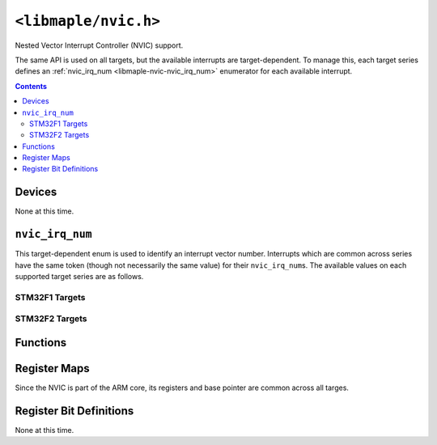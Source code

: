 .. highlight:: c
.. _libmaple-nvic:

``<libmaple/nvic.h>``
=====================

Nested Vector Interrupt Controller (NVIC) support.

The same API is used on all targets, but the available interrupts are
target-dependent. To manage this, each target series defines an
:ref:`nvic_irq_num <libmaple-nvic-nvic_irq_num>` enumerator for each
available interrupt.

.. contents:: Contents
   :local:

Devices
-------

None at this time.

.. _libmaple-nvic-nvic_irq_num:

``nvic_irq_num``
----------------

This target-dependent enum is used to identify an interrupt vector
number.  Interrupts which are common across series have the same token
(though not necessarily the same value) for their ``nvic_irq_num``\ s.
The available values on each supported target series are as follows.

STM32F1 Targets
~~~~~~~~~~~~~~~

.. doxygenenum:: stm32f1::nvic_irq_num

STM32F2 Targets
~~~~~~~~~~~~~~~

.. doxygenenum:: stm32f2::nvic_irq_num

Functions
---------

.. doxygenfunction:: nvic_init
.. doxygenfunction:: nvic_set_vector_table
.. doxygenfunction:: nvic_irq_set_priority
.. doxygenfunction:: nvic_globalirq_enable
.. doxygenfunction:: nvic_globalirq_disable
.. doxygenfunction:: nvic_irq_enable
.. doxygenfunction:: nvic_irq_disable
.. doxygenfunction:: nvic_irq_disable_all(void)
.. doxygenfunction:: nvic_sys_reset

Register Maps
-------------

Since the NVIC is part of the ARM core, its registers and base pointer
are common across all targes.

.. doxygendefine:: NVIC_BASE
.. doxygenstruct:: nvic_reg_map

Register Bit Definitions
------------------------

None at this time.
